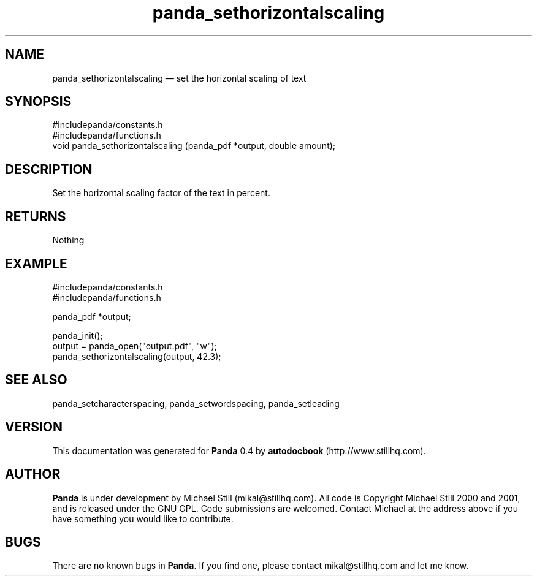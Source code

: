 ...\" $Header: /sources/panda/panda/man/Attic/panda_sethorizontalscaling.man,v 1.3 2001/07/26 09:50:14 mikal Exp $
...\"
...\"	transcript compatibility for postscript use.
...\"
...\"	synopsis:  .P! <file.ps>
...\"
.de P!
\\&.
.fl			\" force out current output buffer
\\!%PB
\\!/showpage{}def
...\" the following is from Ken Flowers -- it prevents dictionary overflows
\\!/tempdict 200 dict def tempdict begin
.fl			\" prolog
.sy cat \\$1\" bring in postscript file
...\" the following line matches the tempdict above
\\!end % tempdict %
\\!PE
\\!.
.sp \\$2u	\" move below the image
..
.de pF
.ie     \\*(f1 .ds f1 \\n(.f
.el .ie \\*(f2 .ds f2 \\n(.f
.el .ie \\*(f3 .ds f3 \\n(.f
.el .ie \\*(f4 .ds f4 \\n(.f
.el .tm ? font overflow
.ft \\$1
..
.de fP
.ie     !\\*(f4 \{\
.	ft \\*(f4
.	ds f4\"
'	br \}
.el .ie !\\*(f3 \{\
.	ft \\*(f3
.	ds f3\"
'	br \}
.el .ie !\\*(f2 \{\
.	ft \\*(f2
.	ds f2\"
'	br \}
.el .ie !\\*(f1 \{\
.	ft \\*(f1
.	ds f1\"
'	br \}
.el .tm ? font underflow
..
.ds f1\"
.ds f2\"
.ds f3\"
.ds f4\"
.ta 8n 16n 24n 32n 40n 48n 56n 64n 72n 
.TH "panda_sethorizontalscaling" "3"
.SH "NAME"
panda_sethorizontalscaling \(em set the horizontal scaling of text
.SH "SYNOPSIS"
.PP
.nf
 #includepanda/constants\&.h
 #includepanda/functions\&.h
 void panda_sethorizontalscaling (panda_pdf *output, double amount);
.fi
.SH "DESCRIPTION"
.PP
Set the horizontal scaling factor of the text in percent\&.
.SH "RETURNS"
.PP
Nothing
.SH "EXAMPLE"
.PP
 #includepanda/constants\&.h
 #includepanda/functions\&.h
 
 panda_pdf *output;
 
 panda_init();
 output = panda_open("output\&.pdf", "w");
 panda_sethorizontalscaling(output, 42\&.3);
.SH "SEE ALSO"
.PP
panda_setcharacterspacing, panda_setwordspacing, panda_setleading
.SH "VERSION"
.PP
This documentation was generated for \fBPanda\fP 0\&.4 by \fBautodocbook\fP (http://www\&.stillhq\&.com)\&.
    
.SH "AUTHOR"
.PP
\fBPanda\fP is under development by Michael Still (mikal@stillhq\&.com)\&. All code is Copyright Michael Still 2000 and 2001,  and is released under the GNU GPL\&. Code submissions are welcomed\&. Contact Michael at the address above if you have something you would like to contribute\&.
.SH "BUGS"
.PP
There  are no known bugs in \fBPanda\fP\&. If you find one, please contact mikal@stillhq\&.com and let me know\&.
...\" created by instant / docbook-to-man, Mon 23 Jul 2001, 13:36
